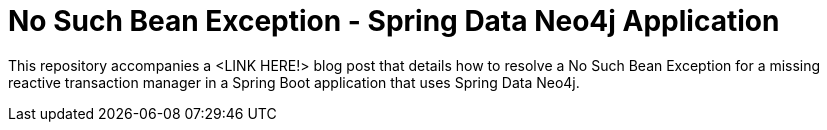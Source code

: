 = No Such Bean Exception - Spring Data Neo4j Application

This repository accompanies a <LINK HERE!> blog post that details how to resolve a No Such Bean Exception for a missing reactive transaction manager in a Spring Boot application that uses Spring Data Neo4j.